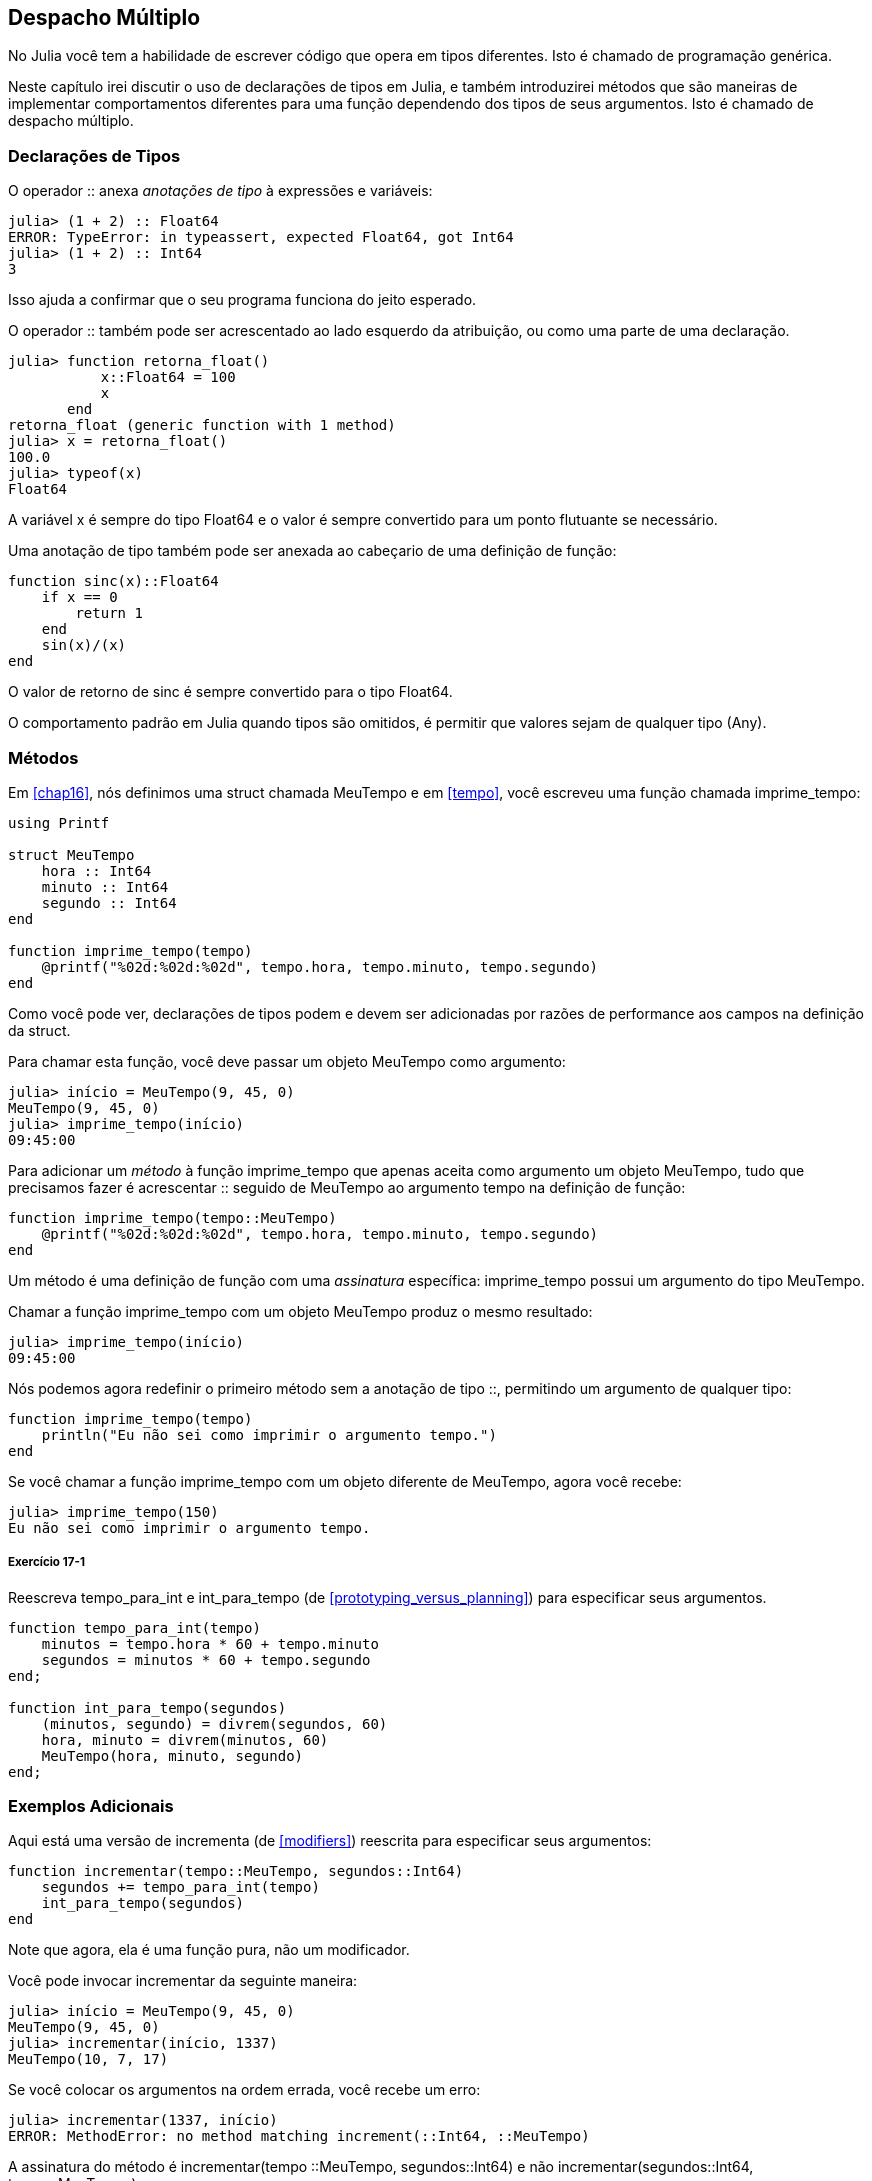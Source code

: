 [[chap17]]
== Despacho Múltiplo

No Julia você tem a habilidade de escrever código que opera em tipos diferentes. Isto é chamado de programação genérica.

Neste capítulo irei discutir o uso de declarações de tipos em Julia, e também introduzirei métodos que são maneiras de implementar comportamentos diferentes para uma função dependendo dos tipos de seus argumentos. Isto é chamado de despacho múltiplo.


=== Declarações de Tipos

O operador +::+ anexa _anotações de tipo_ à expressões e variáveis:
(((TypeError)))((("error", "Core", "TypeError", see="TypeError")))

[source,@julia-repl-test]
----
julia> (1 + 2) :: Float64
ERROR: TypeError: in typeassert, expected Float64, got Int64
julia> (1 + 2) :: Int64
3
----

Isso ajuda a confirmar que o seu programa funciona do jeito esperado.

O operador +::+ também pode ser acrescentado ao lado esquerdo da atribuição, ou como uma parte de uma declaração.
(((returnfloat)))((("função", "definido pelo programador", "retorna_float", see="retorna_float")))

[source,@julia-repl-test]
----
julia> function retorna_float()
           x::Float64 = 100
           x
       end
retorna_float (generic function with 1 method)
julia> x = retorna_float()
100.0
julia> typeof(x)
Float64
----

A variável +x+ é sempre do tipo +Float64+ e o valor é sempre convertido para um ponto flutuante se necessário.

Uma anotação de tipo também pode ser anexada ao cabeçario de uma definição de função:
(((sinc)))((("função", "definido pelo programador", "sinc", see="sinc")))

[source,@julia-setup]
----
function sinc(x)::Float64
    if x == 0
        return 1
    end
    sin(x)/(x)
end
----

O valor de retorno de +sinc+ é sempre convertido para o tipo +Float64+.

O comportamento padrão em Julia quando tipos são omitidos, é permitir que valores sejam de qualquer tipo (+Any+).
(((Any)))


=== Métodos

Em <<chap16>>, nós definimos uma struct chamada +MeuTempo+ e em <<tempo>>, você escreveu uma função chamada +imprime_tempo+:
(((MeuTempo)))(((imprime_tempo)))

[source,@julia-setup chap17a]
----
using Printf

struct MeuTempo
    hora :: Int64
    minuto :: Int64
    segundo :: Int64
end

function imprime_tempo(tempo)
    @printf("%02d:%02d:%02d", tempo.hora, tempo.minuto, tempo.segundo)
end
----

Como você pode ver, declarações de tipos podem e devem ser adicionadas por razões de performance aos campos na definição da struct.

Para chamar esta função, você deve passar um objeto +MeuTempo+ como argumento:

[source,@julia-repl-test chap17a]
----
julia> início = MeuTempo(9, 45, 0)
MeuTempo(9, 45, 0)
julia> imprime_tempo(início)
09:45:00
----

Para adicionar um _método_ à função +imprime_tempo+ que apenas aceita como argumento um objeto +MeuTempo+, tudo que precisamos fazer é acrescentar +::+ seguido de +MeuTempo+ ao argumento +tempo+ na definição de função:
(((método)))

[source,@julia-setup chap17a]
----
function imprime_tempo(tempo::MeuTempo)
    @printf("%02d:%02d:%02d", tempo.hora, tempo.minuto, tempo.segundo)
end
----

Um método é uma definição de função com uma _assinatura_ específica: +imprime_tempo+ possui um argumento do tipo +MeuTempo+.
(((assinatura)))

Chamar a função +imprime_tempo+ com um objeto +MeuTempo+ produz o mesmo resultado:

[source,@julia-repl-test chap17a]
----
julia> imprime_tempo(início)
09:45:00
----

Nós podemos agora redefinir o primeiro método sem a anotação de tipo +::+, permitindo um argumento de qualquer tipo:

[source,@julia-setup chap17a]
----
function imprime_tempo(tempo)
    println("Eu não sei como imprimir o argumento tempo.")
end
----

Se você chamar a função +imprime_tempo+ com um objeto diferente de +MeuTempo+, agora você recebe:

[source,@julia-repl-test chap17a]
----
julia> imprime_tempo(150)
Eu não sei como imprimir o argumento tempo.
----

===== Exercício 17-1

Reescreva +tempo_para_int+ e +int_para_tempo+ (de <<prototyping_versus_planning>>) para especificar seus argumentos.
(((tempo_para_int)))(((int_para_tempo)))


[source,@julia-eval chap17a]
----
function tempo_para_int(tempo)
    minutos = tempo.hora * 60 + tempo.minuto
    segundos = minutos * 60 + tempo.segundo
end;

function int_para_tempo(segundos)
    (minutos, segundo) = divrem(segundos, 60)
    hora, minuto = divrem(minutos, 60)
    MeuTempo(hora, minuto, segundo)
end;
----

=== Exemplos Adicionais

Aqui está uma versão de +incrementa+ (de <<modifiers>>) reescrita para especificar seus argumentos:
(((incrementar)))

[source,@julia-setup chap17a]
----
function incrementar(tempo::MeuTempo, segundos::Int64)
    segundos += tempo_para_int(tempo)
    int_para_tempo(segundos)
end
----

Note que agora, ela é uma função pura, não um modificador.

Você pode invocar incrementar da seguinte maneira:

[source,@julia-repl-test chap17a]
----
julia> início = MeuTempo(9, 45, 0)
MeuTempo(9, 45, 0)
julia> incrementar(início, 1337)
MeuTempo(10, 7, 17)
----

Se você colocar os argumentos na ordem errada, você recebe um erro:
(((MethodError)))

[source,@julia-repl-test chap17a]
----
julia> incrementar(1337, início)
ERROR: MethodError: no method matching increment(::Int64, ::MeuTempo)
----

A assinatura do método é +incrementar(tempo ::MeuTempo, segundos::Int64)+ e não +incrementar(segundos::Int64, tempo::MeuTempo)+.

Reescrevendo +é_depois+ para agir somente em +MeuTempo+ é fácil:
(((é_depois)))

[source,@julia-setup chap17a]
----
function é_depois(t1::MeuTempo, t2::MeuTempo)
    (t1.hora, t1.minuto, t1.segundo) > (t2.hora, t2.minuto, t2.segundo)
end
----

Aliás, argumentos opcionais são implementados como sintaxe para definições múltiplas de métodos. Por exemplo, essa definição:

[source,@julia-setup]
----
function f(a=1, b=2)
    a + 2b
end
----

traduz para os seguintes três métodos:

[source,@julia-setup]
----
f(a, b) = a + 2b
f(a) = f(a, 2)
f() = f(1, 2)
----

Estas expressões são definições de método válidas em Julia. Esta é uma notação mais enxuta para definir funções/métodos.

[[construtor]]
=== Construtores

Um _construtor_ é uma função especial que é chamada para criar um objeto. Os métodos padrões construtores de +MeuTempo+ tem a seguinte assinatura:
(((construtor)))

[source,julia]
----
MeuTempo(hora, minuto, segundo)
MeuTempo(hora::Int64, minuto::Int64, segundo::Int64)
----

Nós podemos também adicionar nossos próprios métodos _construtores externos_
(((construtor externo)))((("construtor", "externo", see="construtor externo")))

[source,@julia-setup chap17a]
----
function MeuTempo(tempo::MeuTempo)
    MeuTempo(tempo.hora, tempo.minuto, tempo.segundo)
end
----

Esse método é chamado de _construtor cópia_ pois o novo objeto +MeuTempo+ é uma cópia do seu argumento.
(((construtor cópia)))((("construtor", "cópia", see="construtor cópia")))

Para impor invariantes, nós precisamos de métodos _construtores internos_:
(((construtor interno)))((("construtor", "interno", see="construtor interno")))

[source,@julia-setup chap17b]
----
struct MeuTempo
    hora :: Int64
    minuto :: Int64
    segundo :: Int64
    function MeuTempo(hora::Int64=0, minuto::Int64=0, segundo::Int64=0)
        @assert(0 ≤ minuto < 60, "minuto não está entre 0 e 60.")
        @assert(0 ≤ segundo < 60, "segundo não está entre 0 e 60.")
        new(hora, minuto, segundo)
    end
end
----

A struct +MeuTempo+ agora tem 4 métodos construtores internos:

[source,julia]
----
MeuTempo()
MeuTempo(hora::Int64)
MeuTempo(hora::Int64, minuto::Int64)
MeuTempo(hora::Int64, minuto::Int64, segundo::Int64)
----

Um método construtor interno é sempre definido dentro do bloco de uma declaração de tipo e tem acesso à função especial chamada +new+ que cria objetos de um novo tipo declarado.

[WARNING]
====
O construtor padrão não está disponível se qualquer construtor interno estiver definido. Você deve escrever explicitamente todos os construtores internos que você precisa.
====

Um segundo método sem argumento da função local +new+ existe:
(((new)))((("função", "Base", "new", see="new")))

[source,@julia-setup chap17c]
----
mutable struct MeuTempo
    hora :: Int
    minuto :: Int
    segundo :: Int
    function MeuTempo(hora::Int64=0, minuto::Int64=0, segundo::Int64=0)
        @assert(0 ≤ minuto < 60, "minuto está entre 0 e 60.")
        @assert(0 ≤ segundo < 60, "segundo está entre 0 e 60.")
        tempo = new()
        tempo.hora = hora
        tempo.minuto = minuto
        tempo.segundo = segundo
        tempo
    end
end
----

Isso permite a criação de estruturas de dados recorrentes, isto é, uma struct no qual um dos campos também é uma struct. Neste caso a struct precisa ser mutável pois seus campos são modificados após serem instanciados.
(((estruturas de dados recorrentes)))


=== +show+

+show+ é uma função especial que retorna uma representação de string de um objeto. Por exemplo, aqui está um método +show+ para objetos +MeuTempo+:
(((show)))

[source,@julia-setup chap17b]
----
using Printf

function Base.show(io::IO, tempo::MeuTempo)
    @printf(io, "%02d:%02d:%02d", tempo.hora, tempo.minuto, tempo.segundo)
end
----

O prefixo +Base+ é necessário pois nós queremos adicionar um novo método à função +Base.show+.

Quando você imprime um objeto, o Julia invoca a função +show+:

[source,@julia-repl-test chap17b]
----
julia> tempo = MeuTempo(9, 45)
09:45:00
----

Quando eu crio um novo tipo composto, eu quase sempre começo criando um construtor externo, que facilita a instanciação de objetos, e +show+, que é útil para debugging.

===== Exercício 17-2

Escreva um método construtor externo para a classe +Ponto+ que recebe +x+ e +y+ como parâmetros adicionais e que atribuam a eles seus campos correspondentes.
(((Ponto)))


[source,@julia-eval chap17b]
----
function tempo_para_int(tempo::MeuTempo)
    minutos = tempo.hora * 60 + tempo.minuto
    segundos = minutos * 60 + tempo.segundo
end;

function int_para_tempo(segundos::Int64)
    (minutos, segundo) = divrem(segundos, 60)
    hora, minuto = divrem(minutos, 60)
    MeuTempo(hora, minuto, segundo)
end;

function incrementa(tempo::MeuTempo, segundos::Int64)
    segundos += tempotoint(tempo)
    inttotempo(segundos)
end;
----

=== Operador de Sobrecarga

Ao definir métodos operadores, você pode especificar o comportamento de operadores em tipos definidos pelo programador. Por exemplo, se você define um método chamado +pass:[+]+ com dois argumentos +MeuTempo+, você pode usar o operador +pass:[+]+ em objetos +MeuTempo+.

A definição deve se parecer com algo como:

[source,@julia-setup chap17b]
----
import Base.+

function +(t1::MeuTempo, t2::MeuTempo)
    segundos = tempo_para_int(t1) + tempo_para_int(t2)
    int_para_tempo(segundos)
end
----

A declaração import adiciona o operador +pass:[+]+ ao escopo local para que os métodos possam ser adicionados.

E você poderia usá-lo como:


[source,@julia-repl-test chap17b]
----
julia> início = MeuTempo(9, 45)
09:45:00
julia> duração = MeuTempo(1, 35, 0)
01:35:00
julia> início + duração
11:20:00
----

Quando você aplica o operador +pass:[+]+ a objetos +MeuTempo+, o Julia invoca o novo método adicionado. Quando o REPL mostra o resultado, o Julia invoca +show+. Então muita coisa acontece por trás das cortinas!

Adicionar ao comportamento de um operador para que funcione com tipos definidos pelo programador é chamado de _sobrecarga de operador_.
(((sobrecarga de operador)))


=== Despacho Múltiplo

Na secção anterior nós adicionamos dois objetos +MeuTempo+, mas você também pode adicionar um inteiro ao objeto +MeuTempo+:

[source,@julia-setup chap17b]
----
function +(tempo::MeuTempo, segundos::Int64)
    incrementa(tempo, segundos)
end
----

Aqui está um exemplo que usa o operador +pass:[+]+ com um objeto +MeuTempo+ e um inteiro:

[source,@julia-repl-test chap17b]
----
julia> início = MeuTempo(9, 45)
09:45:00
julia> início + 1337
10:07:17
----

Adição é um operador comutativo, então temos que adicionar outro método.

[source,@julia-setup chap17b]
----
function +(segundos::Int64, tempo::MeuTempo)
  tempo + segundos
end
----

E nós obtemos o mesmo resultado:

[source,@julia-repl-test chap17b]
----
julia> 1337 + início
10:07:17
----

A escolha de qual método executar quando a função é aplicada é chamado de _despacho_. O Julia permite que o processo de despacho escolha qual método de uma função chamar baseada no número de argumentos dados, e nos tipos de todos os argumentos da função. Usar todos os argumentos de uma função para escolher qual método deve ser invocado é conhecido como _despacho múltiplo_.
(((despacho)))(((despacho múltiplo)))

===== Exercício 17-3

Escreva métodos +pass:[+]+ para objetos ponto:

* Se ambos operandos são objetos ponto, o método deve retornar um novo objeto ponto cuja coordenada +x+ é a soma das coordenadas +x+ dos operandos, e da mesma forma para as coordenadas +y+.

* Se o primeiro ou o segundo operando é uma tupla, o método deve somar o primeiro elemento da tupla à coordenada +x+ e o segundo elemento à coordenada +y+, e retornar um novo objeto ponto com o resultado.


=== Programação Genérica

O despacho múltiplo é útil quando é necessáriO, mas (felizmente) ele não é sempre necesário. Muitas vezes você pode evitá-lo escrevendo funções que funcionam corretamente para argumentos com tipos diferentes.

Muitas das funções que nós escrevemos para string também funcionam para outros tipos de sequência. Por exemplo, em <<dictionary_collection_counters>> nós usamos +histograma+ para contar o número de vezes no qual cada letra aparece em uma palavra.
(((histograma)))

[source,@julia-setup chap17]
----
function histograma(s)
    d = Dict()
    for c in s
        if c ∉ keys(d)
            d[c] = 1
        else
            d[c] += 1
        end
    end
    d
end
----

Esta função também funciona para listas, tuplas, e até mesmo dicionários, contanto que para os elementos de +s+ exista uma função hash, então eles podem ser usados como chaves em +d+.

[source,@julia-repl-test chap17]
----
julia> t = ("presunto", "ovo", "presunto", "presunto", "bacon", "presunto")
("presunto", "ovo", "presunto", "presunto", "bacon", "presunto")
julia> histogram(t)
Dict{Any,Any} with 3 entries:
  "bacon"     => 1
  "presunto"  => 4
  "ovo"       => 1
----

Funções que funcionam com vários tipos são chamadas de _polimórficas_. Polimorfismo pode facilitar o reuso de código.
(((polymórfica)))

Por exemplo, a função embutida +sum+, que soma elementos de uma sequência, funciona contanto que os elementos da sequência suportam adição.
(((sum)))

Já que um método +pass:[+]+ é fornecido para objetos +MeuTempo+, eles funcionam com +sum+:

[source,@julia-repl-test chap17b]
----
julia> t1 = MeuTempo(1, 7, 2)
01:07:02
julia> t2 = MeuTempo(1, 5, 8)
01:05:08
julia> t3 = MeuTempo(1, 5, 0)
01:05:00
julia> sum((t1, t2, t3))
03:17:10
----

Em geral, se todos as operações dentro da função funcionam com um dado tipo, a função funciona com qualquer tipo.

O melhor tipo de Polimorfismo é o tipo não intencional, no qual você descobre que uma função já escrita por você pode ser aplicada a um tipo que você nunca planejou.
(((polimorfismo)))


=== Interface e Implementação

Um dos objetivos do despacho múltiplo é facilitar a manutenção de software, o que significa que você pode manter o programa funcionando quando outras partes do sistema mudam, e modificam o programa para cumprir novos requisitos.

Um princípio de design que ajuda a alcançar esse objetivo é manter as interfaces separadas da implementação. Isto significa que métodos que possuem argumentos denotados com um tipo não devem depender de como os campos daquele tipo são representados.
(((interface)))(((implementação)))

Por exemplo, neste capítulo nós desenvolvemos uma struct que representa o tempo do dia. Métodos que possuem argumentos denotados com este tipo incluem +tempo_para_int+, +é_depois+ e +pass:[+]+.

Nós poderíamos implementar estes métodos de muitas maneiras. Os detalhes da implementação dependem de como representamos +MeuTempo+. Neste capítulo, os campos de um objeto +MeuTempo+ são +hora+, +minuto+ e +segundo+.

Como uma alternativa, nós poderiamos substituir estes campos com um único inteiro representando o número de segundos desde a meia-noite. Esta implementação faria com que algumas funções, como +é_depois, sejam mais facéis de escrever, mas faz com que outras funções sejam mais dificéis.

Depois você configurar um novo tipo, você pode descobrir uma implementação melhor. Se outras partes do programas estão usando o seu tipo, pode ser que mudar a interface consuma muito tempo e esteja sujeita a erros.

Mas se você tivesse projetado a interface com cuidado, você pode mudar a implementação sem mudar a interface, o que significa que outras partes do programa não precisam mudar.


=== Debugging

Chamar uma função com os argumentos corretos pode ser difícil quando mais de um método para um função é específicada. O Julia permite examinar as assinaturas dos métodos de uma função.

Para saber quais métodos estão disponíveis para uma dada função, você pode usar a função +methods+:
(((metódos)))(((debugging)))

[source,jlcon]
----
julia> methods(imprime_tempo)
# 2 methods for generic function "imprime_tempo":
[1] imprime_tempo(tempo::MeuTempo) in Main at REPL[3]:2
[2] imprime_tempo(tempo) in Main at REPL[4]:2
----

Neste exemplo, a função +imprime_tempo+ tem 2 métodos: um com argumento +MeuTempo+ e um com argumento +Any+.


=== Glossário

anotação de tipo::
O operador +::+ seguido por um tipo indicando que a expressão ou variável é daquele tipo.
(((anotação de tipo)))

método::
Uma definição de um possível comportamento para uma função.
(((método)))

despacho::
A escolha de qual método executar quando uma função é executada.
(((despacho)))

assinatura::
O número e tipo de argumentos de um método permitindo o despacho à escolher o método mais específico de uma função durante uma chamada de função.
(((assinatura)))

construtor externo::
Um construtor definido fora da definição de tipo para definir métodos de conveniência para criar um objeto.
(((construtor externo)))

construtor interno::
Um construtor definido dentro da definição de tipo para impor invariantes ou para construir objetos que referem-se a si mesmos.
(((construtor interno)))

construtor padrão::
Um construtor interno que está disponível quando nenhum construtor interno definido pelo programador é fornecido.
(((construtor padrão)))

construtor cópia::
Um método construtor externo de um tipo que tem como único argumento um objeto daquele tipo. Ele cria um novo objeto que é uma cópia do seu argumento.
(((construtor cópia)))

sobrecarga de operador::
Adicionar a um comportamento de um operador como +pass:[+]+ para que funcione com um tipo definido pelo programador.
(((sobrecarga de operador)))

despacho múltiplo::
Despacho baseado em todos os argumentos de uma função.
(((despacho múltiplo)))

programação genérica::
Escrever código que pode funcionar com mais de um tipo.
(((programação genérica)))


=== Exercícios

[[ex17-1]]
===== Exercício 17-4

Mude os campos de +MeuTempo+ para que exista apenas um único campo representando os segundos passados desde a meia-noite. Em seguida modifique os métodos definidos neste capítulo para funcionar com a nova implementação.

[[ex17-2]]
===== Exercício 17-5

Escreva uma definição para um tipo chamado +Canguru+ com um campo chamado +conteúdo_bolso+ de tipo +Array+ e os seguintes métodos:
(((Canguru)))((("tipo", "definido pelo programador", "Canguru", see="Canguru")))

* Um construtor que inicializa +conteúdo_bolso+ para uma lista vazia.

* Um método chamado +coloca_no_bolso+ que recebe um objeto +Canguru+ e um objeto de qualquer tipo e adiciona-o a +conteúdo_bolso+.
(((coloca_no_bolso)))((("função", "definido pelo programador", "coloca_no_bolso", see="coloca_no_bolso")))

* Um método +show+ que retorna uma representação string de um objeto +Canguru+ e o conteúdo do bolso.
(((show)))

Teste seu código criando dois objetos +Canguru+, atribuindo-os a variáveis chamadas +cangu+ e +ru+, e em seguida adicionando +ru+ ao conteúdo do bolso de +cangu+.
